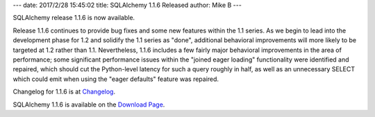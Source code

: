---
date: 2017/2/28 15:45:02
title: SQLAlchemy 1.1.6 Released
author: Mike B
---

SQLAlchemy release 1.1.6 is now available.

Release 1.1.6 continues to provide bug fixes and some new features within the
1.1 series.  As we begin to lead into the development phase  for 1.2 and
solidify the 1.1 series as "done", additional behavioral improvements will more
likely to be targeted at 1.2 rather than 1.1.   Nevertheless, 1.1.6 includes a
few fairly major behavioral improvements in the area of performance; some
significant performance issues within the "joined eager loading" functionality
were identified and repaired, which should cut the Python-level latency for
such a query roughly in half, as well as an unnecessary SELECT which could emit
when using the "eager defaults" feature was repaired.

Changelog for 1.1.6 is at `Changelog </changelog/CHANGES_1_1_6>`_.

SQLAlchemy 1.1.6 is available on the `Download Page </download.html>`_.

